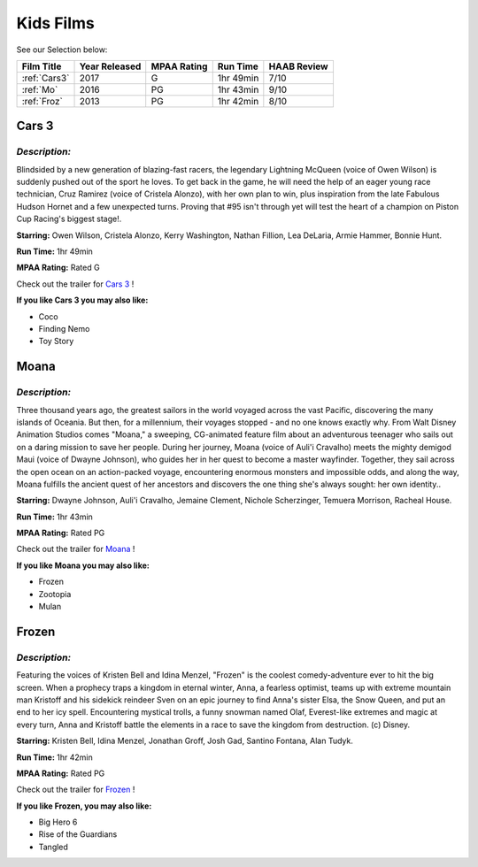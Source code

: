 Kids Films
==========


See our Selection below:

+-------------------+------------+----------+-----------+---------+
| Film Title        | Year       | MPAA     | Run Time  | HAAB    |
|                   | Released   | Rating   |           | Review  |
+===================+============+==========+===========+=========+
| :ref:`Cars3`      | 2017       | G        | 1hr 49min | 7/10    |
+-------------------+------------+----------+-----------+---------+
| :ref:`Mo`         | 2016       | PG       | 1hr 43min | 9/10    |
+-------------------+------------+----------+-----------+---------+
| :ref:`Froz`       | 2013       | PG       | 1hr 42min | 8/10    |
+-------------------+------------+----------+-----------+---------+



.. _Cars3:

Cars 3 
------
.. image:: images/cars3.jpg
    :width: 50%

*Description:*
~~~~~~~~~~~~~~

Blindsided by a new generation of blazing-fast racers, the legendary 
Lightning McQueen (voice of Owen Wilson) is suddenly pushed out of the 
sport he loves. To get back in the game, he will need the help of an eager 
young race technician, Cruz Ramirez (voice of Cristela Alonzo), with her
own plan to win, plus inspiration from the late Fabulous Hudson Hornet and 
a few unexpected turns. Proving that #95 isn't through yet will test the 
heart of a champion on Piston Cup Racing's biggest stage!.

**Starring:** Owen Wilson, Cristela Alonzo, Kerry Washington, 
Nathan Fillion, Lea DeLaria, Armie Hammer, Bonnie Hunt.


**Run Time:** 1hr 49min

**MPAA Rating:** Rated G


Check out the trailer for `Cars 3`_ !

.. _Cars 3: https://www.youtube.com/watch?v=2LeOH9AGJQM

**If you like Cars 3 you may also like:**

* Coco
* Finding Nemo
* Toy Story

.. _Mo:

Moana
-----
.. image:: images/moana.jpg
    :width: 50%

*Description:*
~~~~~~~~~~~~~~

Three thousand years ago, the greatest sailors in the world voyaged across
the vast Pacific, discovering the many islands of Oceania. But then, for a
millennium, their voyages stopped - and no one knows exactly why. From Walt
Disney Animation Studios comes "Moana," a sweeping, CG-animated feature 
film about an adventurous teenager who sails out on a daring mission to 
save her people. During her journey, Moana (voice of Auli'i Cravalho) meets
the mighty demigod Maui (voice of Dwayne Johnson), who guides her in her
quest to become a master wayfinder. Together, they sail across the open 
ocean on an action-packed voyage, encountering enormous monsters and
impossible odds, and along the way, Moana fulfills the ancient quest of   
her ancestors and discovers the one thing she's always sought: her own 
identity..

**Starring:** Dwayne Johnson, Auli'i Cravalho, Jemaine Clement, 
Nichole Scherzinger, Temuera Morrison, Racheal House.


**Run Time:** 1hr 43min

**MPAA Rating:** Rated PG


Check out the trailer for `Moana`_ !

.. _Moana: https://www.youtube.com/watch?v=LKFuXETZUsI

**If you like Moana you may also like:**

* Frozen
* Zootopia
* Mulan


.. _Froz:

Frozen
------
.. image:: images/frozen.jpg
    :width: 50%

*Description:*
~~~~~~~~~~~~~~

Featuring the voices of Kristen Bell and Idina Menzel, "Frozen" is the 
coolest comedy-adventure ever to hit the big screen. When a prophecy traps
a kingdom in eternal winter, Anna, a fearless optimist, teams up with
extreme mountain man Kristoff and his sidekick reindeer Sven on an epic
journey to find Anna's sister Elsa, the Snow Queen, and put an end to her
icy spell. Encountering mystical trolls, a funny snowman named Olaf,
Everest-like extremes and magic at every turn, Anna and Kristoff battle the
elements in a race to save the kingdom from destruction. (c) Disney.

**Starring:** Kristen Bell, Idina Menzel, Jonathan Groff, Josh Gad, 
Santino Fontana, Alan Tudyk.


**Run Time:** 1hr 42min

**MPAA Rating:** Rated PG


Check out the trailer for `Frozen`_ !

.. _Frozen: https://www.youtube.com/watch?v=TbQm5doF_Uc

**If you like Frozen, you may also like:**

* Big Hero 6
* Rise of the Guardians
* Tangled
